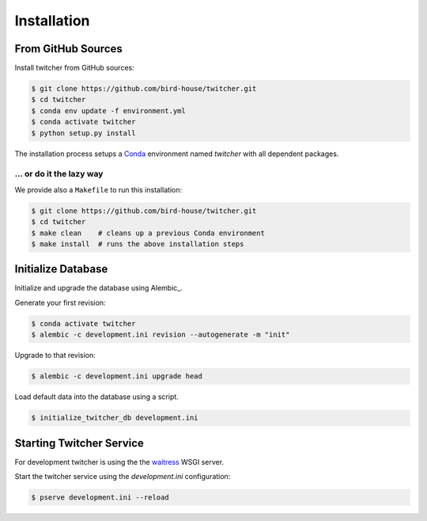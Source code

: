 .. _installation:

************
Installation
************

From GitHub Sources
===================

Install twitcher from GitHub sources:

.. code-block:: console

   $ git clone https://github.com/bird-house/twitcher.git
   $ cd twitcher
   $ conda env update -f environment.yml
   $ conda activate twitcher
   $ python setup.py install

The installation process setups a Conda_ environment named *twitcher*
with all dependent packages.

... or do it the lazy way
+++++++++++++++++++++++++

We provide also a ``Makefile`` to run this installation:

.. code-block:: console

   $ git clone https://github.com/bird-house/twitcher.git
   $ cd twitcher
   $ make clean    # cleans up a previous Conda environment
   $ make install  # runs the above installation steps

Initialize Database
===================

Initialize and upgrade the database using Alembic_.

Generate your first revision:

.. code-block:: console

  $ conda activate twitcher
  $ alembic -c development.ini revision --autogenerate -m "init"

Upgrade to that revision:

.. code-block:: console

  $ alembic -c development.ini upgrade head

Load default data into the database using a script.

.. code-block:: console

  $ initialize_twitcher_db development.ini

Starting Twitcher Service
=========================

For development twitcher is using the the waitress_ WSGI server.

Start the twitcher service using the `development.ini` configuration:

.. code-block:: console

   $ pserve development.ini --reload

.. _waitress: https://docs.pylonsproject.org/projects/waitress/en/latest/
.. _Conda: https://conda.io/en/latest/
.. _MongoDB: https://www.mongodb.com/
